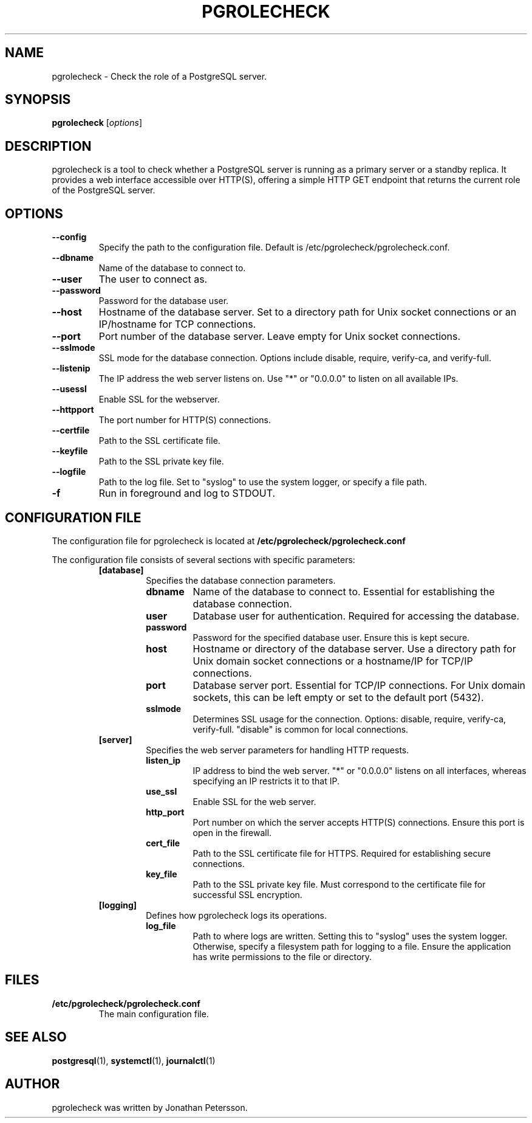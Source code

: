 .TH PGROLECHECK 1
.SH NAME
pgrolecheck \- Check the role of a PostgreSQL server.
.SH SYNOPSIS
.B pgrolecheck
.RI [ options ]
.SH DESCRIPTION
pgrolecheck is a tool to check whether a PostgreSQL server is running as a primary server or a standby replica. It provides a web interface accessible over HTTP(S), offering a simple HTTP GET endpoint that returns the current role of the PostgreSQL server.
.SH OPTIONS
.TP
.B \-\-config
Specify the path to the configuration file. Default is /etc/pgrolecheck/pgrolecheck.conf.
.TP
.B \-\-dbname
Name of the database to connect to.
.TP
.B \-\-user
The user to connect as.
.TP
.B \-\-password
Password for the database user.
.TP
.B \-\-host
Hostname of the database server. Set to a directory path for Unix socket connections or an IP/hostname for TCP connections.
.TP
.B \-\-port
Port number of the database server. Leave empty for Unix socket connections.
.TP
.B \-\-sslmode
SSL mode for the database connection. Options include disable, require, verify-ca, and verify-full.
.TP
.B \-\-listenip
The IP address the web server listens on. Use "*" or "0.0.0.0" to listen on all available IPs.
.TP
.B \-\-usessl
Enable SSL for the webserver.
.TP
.B \-\-httpport
The port number for HTTP(S) connections.
.TP
.B \-\-certfile
Path to the SSL certificate file.
.TP
.B \-\-keyfile
Path to the SSL private key file.
.TP
.B \-\-logfile
Path to the log file. Set to "syslog" to use the system logger, or specify a file path.
.TP
.B \-f
Run in foreground and log to STDOUT.
.SH CONFIGURATION FILE
The configuration file for pgrolecheck is located at
.B /etc/pgrolecheck/pgrolecheck.conf
. This file controls various aspects of pgrolecheck's behavior and can be overridden by command-line options.
.PP
The configuration file consists of several sections with specific parameters:
.RS
.TP
.B [database]
Specifies the database connection parameters.
.RS
.TP
.B dbname
Name of the database to connect to. Essential for establishing the database connection.
.TP
.B user
Database user for authentication. Required for accessing the database.
.TP
.B password
Password for the specified database user. Ensure this is kept secure.
.TP
.B host
Hostname or directory of the database server. Use a directory path for Unix domain socket connections or a hostname/IP for TCP/IP connections.
.TP
.B port
Database server port. Essential for TCP/IP connections. For Unix domain sockets, this can be left empty or set to the default port (5432).
.TP
.B sslmode
Determines SSL usage for the connection. Options: disable, require, verify-ca, verify-full. "disable" is common for local connections.
.RE
.TP
.B [server]
Specifies the web server parameters for handling HTTP requests.
.RS
.TP
.B listen_ip
IP address to bind the web server. "*" or "0.0.0.0" listens on all interfaces, whereas specifying an IP restricts it to that IP.
.TP
.B use_ssl
Enable SSL for the web server.
.TP
.B http_port
Port number on which the server accepts HTTP(S) connections. Ensure this port is open in the firewall.
.TP
.B cert_file
Path to the SSL certificate file for HTTPS. Required for establishing secure connections.
.TP
.B key_file
Path to the SSL private key file. Must correspond to the certificate file for successful SSL encryption.
.RE
.TP
.B [logging]
Defines how pgrolecheck logs its operations.
.RS
.TP
.B log_file
Path to where logs are written. Setting this to "syslog" uses the system logger. Otherwise, specify a filesystem path for logging to a file. Ensure the application has write permissions to the file or directory.
.RE
.SH FILES
.TP
.B /etc/pgrolecheck/pgrolecheck.conf
The main configuration file.
.SH SEE ALSO
.BR postgresql (1),
.BR systemctl (1),
.BR journalctl (1)
.SH AUTHOR
pgrolecheck was written by Jonathan Petersson.
